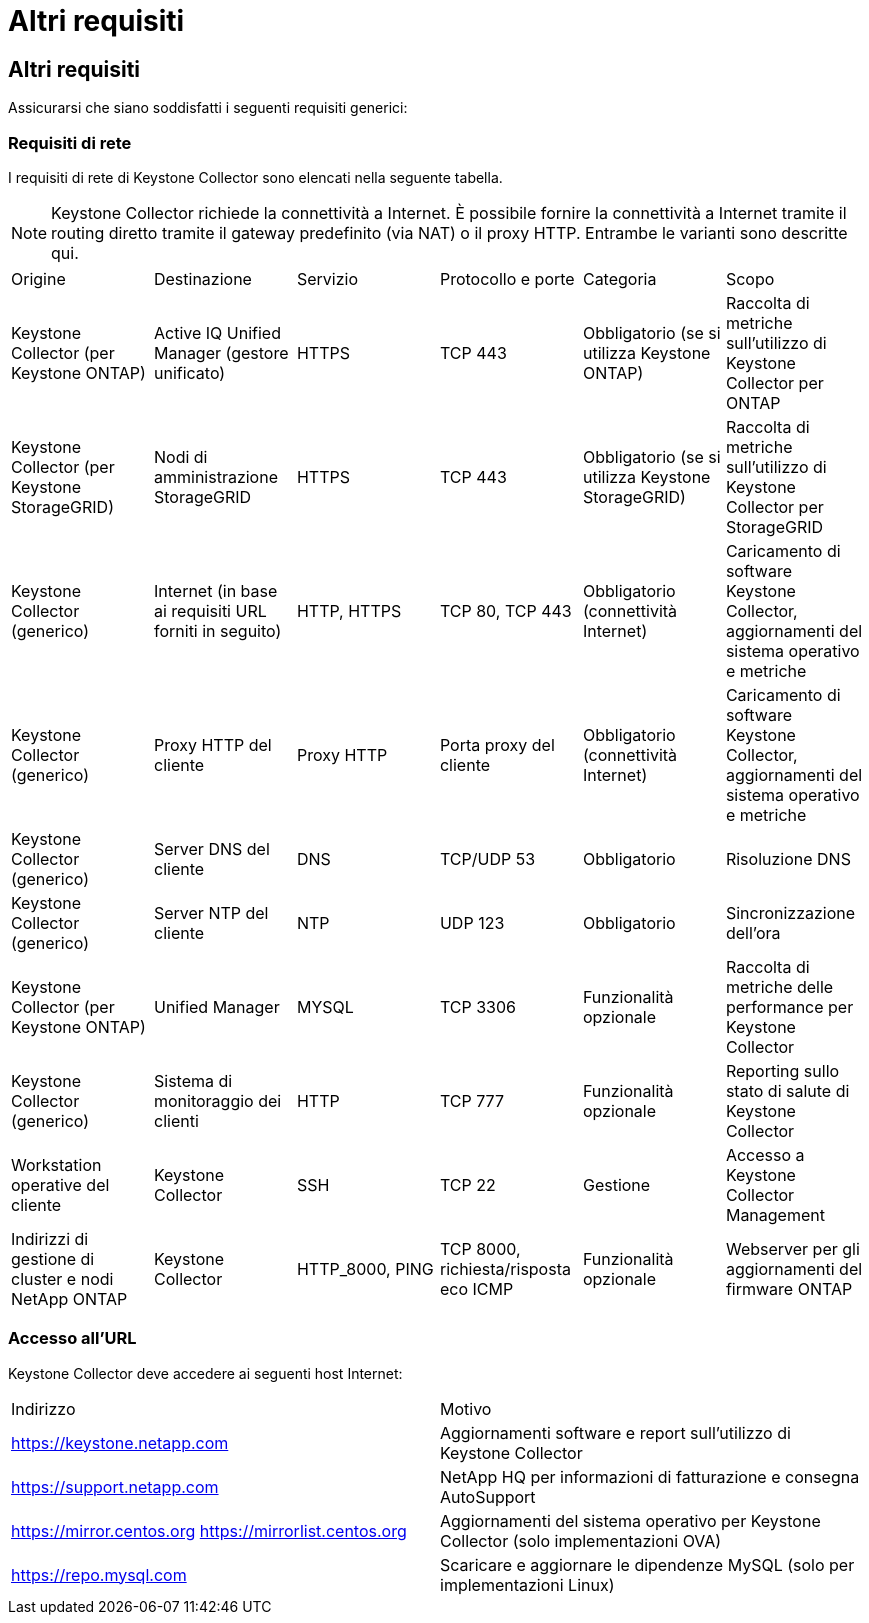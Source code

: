 = Altri requisiti
:allow-uri-read: 




== Altri requisiti

Assicurarsi che siano soddisfatti i seguenti requisiti generici:



=== Requisiti di rete

I requisiti di rete di Keystone Collector sono elencati nella seguente tabella.


NOTE: Keystone Collector richiede la connettività a Internet. È possibile fornire la connettività a Internet tramite il routing diretto tramite il gateway predefinito (via NAT) o il proxy HTTP. Entrambe le varianti sono descritte qui.

|===


| Origine | Destinazione | Servizio | Protocollo e porte | Categoria | Scopo 


 a| 
Keystone Collector (per Keystone ONTAP)
 a| 
Active IQ Unified Manager (gestore unificato)
 a| 
HTTPS
 a| 
TCP 443
 a| 
Obbligatorio (se si utilizza Keystone ONTAP)
 a| 
Raccolta di metriche sull'utilizzo di Keystone Collector per ONTAP



 a| 
Keystone Collector (per Keystone StorageGRID)
 a| 
Nodi di amministrazione StorageGRID
 a| 
HTTPS
 a| 
TCP 443
 a| 
Obbligatorio (se si utilizza Keystone StorageGRID)
 a| 
Raccolta di metriche sull'utilizzo di Keystone Collector per StorageGRID



 a| 
Keystone Collector (generico)
 a| 
Internet (in base ai requisiti URL forniti in seguito)
 a| 
HTTP, HTTPS
 a| 
TCP 80, TCP 443
 a| 
Obbligatorio (connettività Internet)
 a| 
Caricamento di software Keystone Collector, aggiornamenti del sistema operativo e metriche



 a| 
Keystone Collector (generico)
 a| 
Proxy HTTP del cliente
 a| 
Proxy HTTP
 a| 
Porta proxy del cliente
 a| 
Obbligatorio (connettività Internet)
 a| 
Caricamento di software Keystone Collector, aggiornamenti del sistema operativo e metriche



 a| 
Keystone Collector (generico)
 a| 
Server DNS del cliente
 a| 
DNS
 a| 
TCP/UDP 53
 a| 
Obbligatorio
 a| 
Risoluzione DNS



 a| 
Keystone Collector (generico)
 a| 
Server NTP del cliente
 a| 
NTP
 a| 
UDP 123
 a| 
Obbligatorio
 a| 
Sincronizzazione dell'ora



 a| 
Keystone Collector (per Keystone ONTAP)
 a| 
Unified Manager
 a| 
MYSQL
 a| 
TCP 3306
 a| 
Funzionalità opzionale
 a| 
Raccolta di metriche delle performance per Keystone Collector



 a| 
Keystone Collector (generico)
 a| 
Sistema di monitoraggio dei clienti
 a| 
HTTP
 a| 
TCP 777
 a| 
Funzionalità opzionale
 a| 
Reporting sullo stato di salute di Keystone Collector



 a| 
Workstation operative del cliente
 a| 
Keystone Collector
 a| 
SSH
 a| 
TCP 22
 a| 
Gestione
 a| 
Accesso a Keystone Collector Management



 a| 
Indirizzi di gestione di cluster e nodi NetApp ONTAP
 a| 
Keystone Collector
 a| 
HTTP_8000, PING
 a| 
TCP 8000, richiesta/risposta eco ICMP
 a| 
Funzionalità opzionale
 a| 
Webserver per gli aggiornamenti del firmware ONTAP

|===


=== Accesso all'URL

Keystone Collector deve accedere ai seguenti host Internet:

|===


| Indirizzo | Motivo 


 a| 
https://keystone.netapp.com[]
 a| 
Aggiornamenti software e report sull'utilizzo di Keystone Collector



 a| 
https://support.netapp.com[]
 a| 
NetApp HQ per informazioni di fatturazione e consegna AutoSupport



 a| 
https://mirror.centos.org[]
https://mirrorlist.centos.org[]
 a| 
Aggiornamenti del sistema operativo per Keystone Collector (solo implementazioni OVA)



 a| 
https://repo.mysql.com[]
 a| 
Scaricare e aggiornare le dipendenze MySQL (solo per implementazioni Linux)

|===